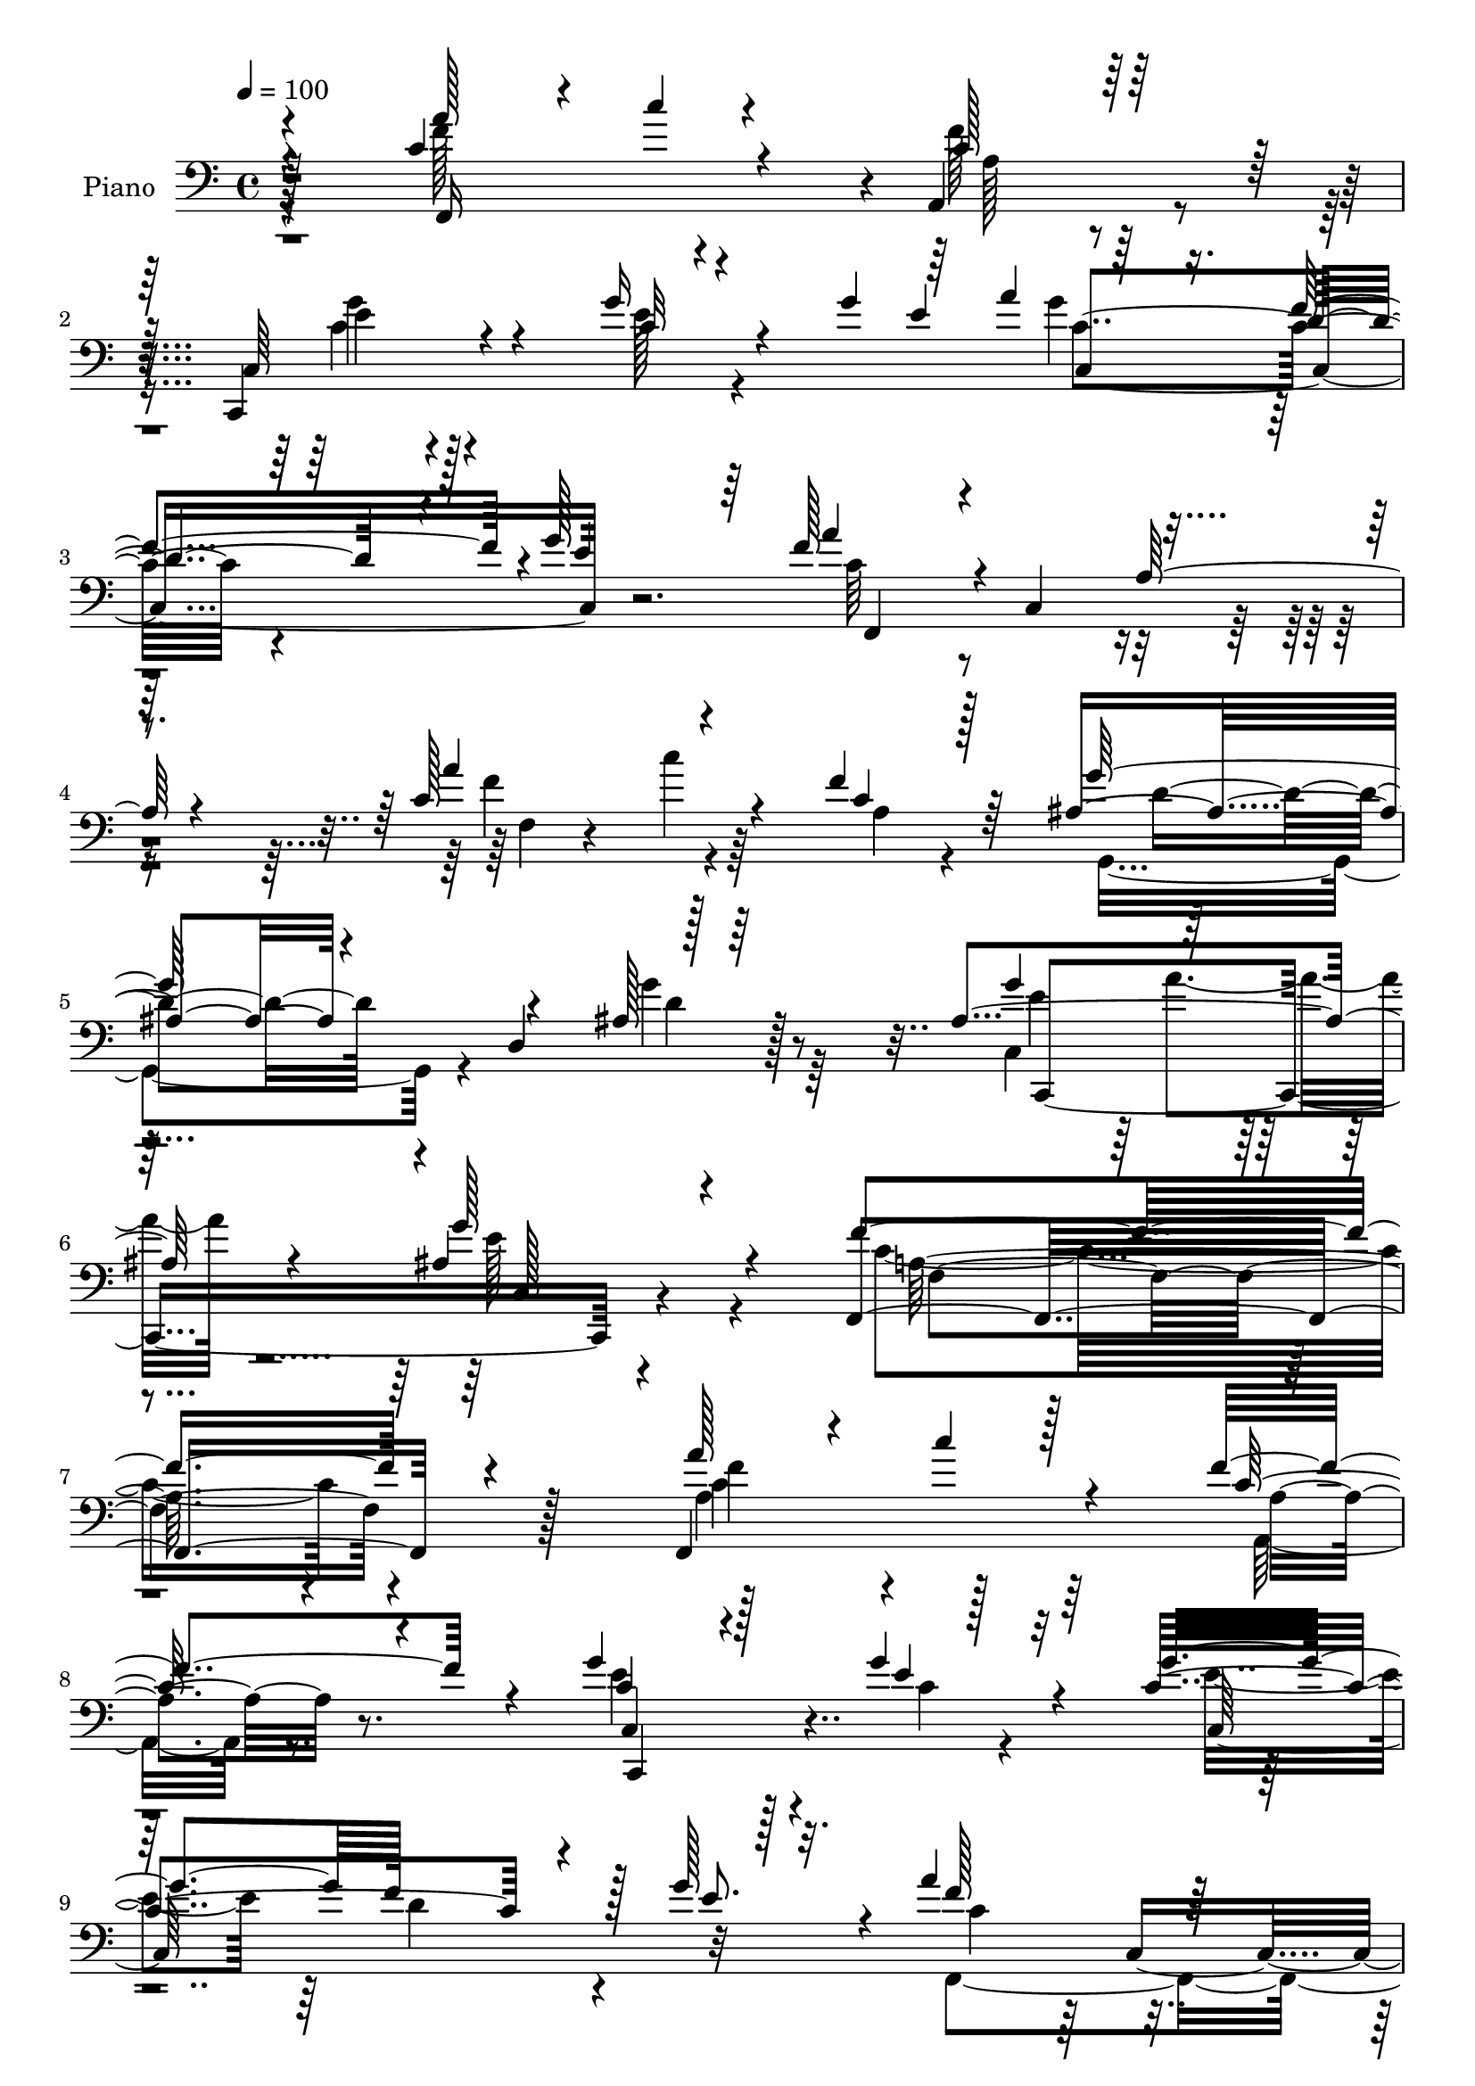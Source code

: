% Lily was here -- automatically converted by c:/Program Files (x86)/LilyPond/usr/bin/midi2ly.py from output/midi/dh521pn.mid
\version "2.14.0"

\layout {
  \context {
    \Voice
    \remove "Note_heads_engraver"
    \consists "Completion_heads_engraver"
    \remove "Rest_engraver"
    \consists "Completion_rest_engraver"
  }
}

trackAchannelA = {


  \key c \major
    
  \set Staff.instrumentName = "untitled"
  
  \time 4/4 
  

  \key c \major
  
  \tempo 4 = 100 
  
  % [MARKER] HD130PN   
  
}

trackA = <<
  \context Voice = voiceA \trackAchannelA
>>


trackBchannelA = {
  
  \set Staff.instrumentName = "Piano"
  
}

trackBchannelB = \relative c {
  \voiceThree
  r4*127/96 c'4*116/96 r4*62/96 a,4*32/96 r128*23 c64*15 r4*88/96 g''16 
  r4*32/96 g4*16/96 r64 a4*11/96 r64*15 d,4*77/96 r4*10/96 g128*33 
  a4*89/96 r4*2/96 c,,4*89/96 r4*94/96 c'128*41 r4*71/96 f4*40/96 
  r64*9 ais,4*67/96 r4*22/96 d,4*95/96 r128*33 ais'4*133/96 r4*82/96 ais4*47/96 
  r4*97/96 f,4*245/96 r4*107/96 f4*122/96 r4*55/96 f''4*74/96 r4*22/96 g4*85/96 
  r128*33 g4*31/96 r32*5 g4*88/96 f128*29 r128 g128*29 r4*4/96 a4*100/96 
  r128*27 a,4*20/96 r4*67/96 a'4*80/96 r32 c4*17/96 r4*68/96 f,4*38/96 
  r4*52/96 g4*76/96 r32 g,,128*21 r4*19/96 e''64*7 r128*17 ais,64*15 
  a'128*7 r4*64/96 g4*31/96 r4*59/96 f,,4*173/96 r4 ais''4*88/96 
  r4*5/96 d,,4*97/96 r4*85/96 c'4*56/96 r4*26/96 c,4*70/96 r4*11/96 a'32 
  r4*85/96 c4*74/96 r4*112/96 b4*29/96 r4*71/96 c,,4*31/96 r4*68/96 g'4*13/96 
  r128*31 c'4*11/96 r4*98/96 a'4*79/96 r32 c,,4*104/96 r4*79/96 c4*80/96 
  r4*104/96 ais'4*19/96 r128*25 g'128*31 r4*2/96 a16 r4*76/96 g64*7 
  r4*74/96 c,4*209/96 r4*98/96 c'128*39 r32*5 a,4*10/96 r64*13 g''128*37 
  r4*61/96 ais,,32 r4*71/96 g''4*83/96 r4*2/96 d4*74/96 r64. e4*25/96 
  r128*21 a128*59 r4*68/96 a4*88/96 r4*5/96 c4*58/96 r128*9 f,128*5 
  r4*74/96 c,,,4*86/96 r4*5/96 g'4*71/96 r4*13/96 g'''64*7 r4*44/96 ais,,4*35/96 
  r4*56/96 a'4*49/96 r128*11 g4*23/96 r4*64/96 f4*124/96 r4*130/96 ais4*124/96 
  r4*49/96 ais,4*25/96 r4*64/96 f'64*11 r4*16/96 c,,4*83/96 r128 a'128*5 
  r8. g''4*95/96 r4*83/96 d,,4*29/96 r128*23 c'4*47/96 r128*17 g128*37 
  r4*80/96 f''128*23 r32. a128*5 r4*74/96 f4*40/96 r4*50/96 ais,64*15 
  r32*7 ais,4*17/96 r4*73/96 ais64*21 r64*11 g''4*22/96 r4*85/96 f,,,4*208/96 
  r4*91/96 a''4*85/96 r4*4/96 c4*19/96 r4*62/96 a,,4*35/96 r4*59/96 ais'4*49/96 
  r4*119/96 c4*28/96 r128*19 g'32*7 r4*1/96 d4*80/96 r4*2/96 g4*85/96 
  r64 <a f >4*79/96 r4*10/96 c,,4*169/96 f,4*79/96 r4*1/96 c'4*107/96 
  r4*64/96 g''128*19 r4*112/96 c,16 r4*64/96 ais64*19 r32*5 g'4*38/96 
  r4*53/96 f64*27 r64*15 ais64*17 r64*11 ais4*55/96 r128*11 f4*91/96 
  r4*77/96 a,128*5 r128*25 e4*85/96 r4*86/96 d,16 r4*74/96 c''128*37 
  r4*161/96 c'4*67/96 r4*20/96 a32. r128*23 f4*40/96 r4*46/96 g,,4*74/96 
  r4*14/96 d'8. r4*10/96 ais'4*46/96 r4*52/96 ais128*39 r4*68/96 ais4*26/96 
  r128*31 f'4*217/96 r4*77/96 a4*80/96 r4*11/96 c4*19/96 r128*21 f,4*46/96 
  r128*15 g128*23 r32*9 c,128*5 r128*13 g'32 r4*7/96 a4*14/96 r32*7 f4*88/96 
  r4*1/96 e4*79/96 r32 a4*76/96 r4*17/96 c,,4*263/96 r64*13 f4*8/96 
  r32*7 c4*43/96 r4*136/96 c'64*5 r64. c,4*13/96 r4*34/96 ais'4*118/96 
  r4*65/96 g'4*38/96 r4*59/96 f128*51 r4*118/96 ais,,,4*29/96 r4*68/96 ais'''4*61/96 
  r4*25/96 d,,4*11/96 r128*9 e,64. r4*43/96 f'128*29 r4*2/96 c4*158/96 
  r4*20/96 e4*79/96 r4*100/96 f'4*28/96 r4*70/96 c4*35/96 r4*59/96 d,16 
  r128*23 e'4*43/96 r128*19 c'4*56/96 r4*35/96 a32. r128*23 f4*49/96 
  r4*44/96 ais,128*33 d,128*29 r4*2/96 ais'4*25/96 r4*20/96 ais,128*9 
  r4*29/96 c4*266/96 r64*17 f'4*352/96 
}

trackBchannelBvoiceB = \relative c {
  \voiceOne
  r4*128/96 a''128*29 r4*11/96 c4*14/96 r4*67/96 c,128*13 r32*5 c,,4*119/96 
  r4*61/96 c''32 r4*56/96 e4*73/96 r16. f4*86/96 r4*2/96 e4*91/96 
  r64 f128*27 r4*98/96 a,128*9 r4*70/96 a'4*109/96 r4*85/96 c,4*25/96 
  r128*23 g'128*31 r4*85/96 ais,128*5 r64*15 g'4*104/96 r128*37 g128*25 
  r4*71/96 f4*242/96 r4*109/96 a128*27 r4*16/96 c r128*21 c,64*7 
  r4*55/96 c4*71/96 r4*112/96 e4*31/96 r4*59/96 c4*169/96 r4*11/96 e8. 
  r32. f128*33 r16*7 c128*37 r4*67/96 c4*31/96 r4*59/96 ais4*58/96 
  r4*112/96 c4*32/96 r4*61/96 c,4*157/96 r32. ais'4*17/96 r4*76/96 f'64*21 
  r128*47 d4*77/96 r64*17 ais'128*15 r4*49/96 f,,4*74/96 r128*31 a''16 
  r128*23 g4*82/96 r4*104/96 f4*40/96 r4*61/96 c4*122/96 r4*83/96 e,4*14/96 
  r4*95/96 f'4*76/96 r4*16/96 f4*94/96 r4*88/96 g4*70/96 r64*19 e4*25/96 
  r4*68/96 ais,4*97/96 r4*101/96 ais128*9 r128*29 a4*202/96 r128*35 a''32*7 
  r4*4/96 c,,,4*107/96 r128*23 ais''4*113/96 r4*59/96 g'4*26/96 
  r4*58/96 c,128*27 r4*4/96 f8. r4*11/96 g4*26/96 r4*62/96 f4*173/96 
  r8. c64*17 r4*76/96 c32. r4*70/96 <e ais, >4*91/96 r4*85/96 e,,4*17/96 
  r4*70/96 e'128*11 r4*139/96 ais128*7 r64*11 a4*101/96 r4*152/96 ais128*43 
  r4*44/96 ais'4*26/96 r4*64/96 a4*52/96 r4*116/96 <a, f' >4*25/96 
  r4*61/96 g4*103/96 r4*76/96 f'64*5 r4*68/96 c4*218/96 r4*71/96 c'4*58/96 
  r4*28/96 c,,,128*29 r128 a''4*19/96 r4*71/96 e'64*15 r4*83/96 ais,128*11 
  r4*58/96 ais4*136/96 r4*55/96 ais4*26/96 r4*83/96 f'4*203/96 
  r4*95/96 f,4*98/96 r8. f8 r128*15 g4*64/96 r128*35 e128*11 r128*17 c4*187/96 
  r8. c128*21 r4*107/96 a128*9 r4*58/96 a'64*13 r64 c4*26/96 r128*19 c,4*25/96 
  r4*62/96 ais4*32/96 r64*23 g'4*29/96 r4*58/96 g4*85/96 r4*2/96 a4*23/96 
  r4*64/96 ais,4*16/96 r128*25 a4*137/96 r4*115/96 ais,4*26/96 
  r4*56/96 c4*13/96 r4*73/96 d''4*53/96 r4*35/96 c4*80/96 r128 c,128*29 
  r4*88/96 c' r4*83/96 b4*23/96 r128*25 c,,4*76/96 r4*196/96 c''4*70/96 
  r4*17/96 c,4*86/96 r4*1/96 c'128*7 r4*65/96 ais4*70/96 r4*101/96 g'128*11 
  r4*65/96 g4*95/96 r64*15 g4*28/96 r4*92/96 a,4*203/96 r4*88/96 c128*37 
  r128*21 a4*26/96 r4*65/96 ais4*52/96 r4*125/96 e'4*16/96 r64*7 e64 
  r32 e64*15 r64 d4*85/96 r4*2/96 g128*29 r64 f4*73/96 r4*98/96 a,4*19/96 
  r4*68/96 a'4*82/96 r4*8/96 c32. r4*67/96 f,4*41/96 r4*50/96 g4*65/96 
  r4*115/96 e128*11 r64 b4*10/96 r4*40/96 g'4*107/96 r4*73/96 ais,128*7 
  r4*76/96 c4*149/96 r4*122/96 ais'4*43/96 r64*9 ais,,,32. r4*26/96 c'4*14/96 
  r4*28/96 d,4*8/96 r64*5 e'4*13/96 r4*38/96 c'4*92/96 r32*7 a4*14/96 
  r64*13 g128*17 r128*43 b4*17/96 r4*79/96 e16. r4*59/96 d,,4*22/96 
  r4*71/96 e'128*9 r4*73/96 c'4*74/96 r4*104/96 a,4*19/96 r4*73/96 g''4*106/96 
  r4*85/96 <f g >4*41/96 r4*61/96 g64*7 r4*64/96 a128*7 r4*89/96 g4*65/96 
  r32*7 a,32*29 
}

trackBchannelBvoiceC = \relative c {
  \voiceFour
  r4*128/96 f'128*35 r4*74/96 f128*17 r4*49/96 c4*58/96 r4*121/96 e128*5 
  r4*68/96 g4*92/96 r128*63 c,64*13 r4*197/96 f4*109/96 r4*86/96 a,4*17/96 
  r4*76/96 g,8. r4*107/96 g''4*37/96 r64*11 c,,4*119/96 r4*97/96 e'128*21 
  r4*83/96 c4*238/96 r4*113/96 a4*88/96 r4*88/96 a,16 r8. e''4*85/96 
  r128*33 c4*17/96 r4*73/96 e4*82/96 r64 d4*85/96 r4 f,,4*196/96 
  r8. f''128*33 r4*79/96 a,64 r32*7 e'8. r4*97/96 g4*44/96 r4*50/96 c,128*21 
  r4*26/96 c4*23/96 r32*13 a128*35 r4*161/96 f'32*7 r4 ais,4*11/96 
  r4*83/96 a'4*59/96 r4*107/96 f4*26/96 r4*68/96 g,4*58/96 r4*128/96 
  | % 15
  d,4*28/96 r8. e''4*227/96 r128*29 c4*82/96 r128*33 c4*23/96 
  r4*70/96 ais4*71/96 r64*19 g'4*28/96 r4*64/96 e128*37 r128*29 e4*40/96 
  r4*74/96 f4*211/96 r128*33 f,,64*13 r32 c''''4*17/96 r64*11 f,4*38/96 
  r4*52/96 c,,,32*7 r4*5/96 g'4*11/96 r8. e'64. r4*73/96 ais4*104/96 
  r64*11 c'32. r128*23 f,,,4*70/96 r128*5 c'4*71/96 r64. a'32. 
  r128*21 a'4*112/96 r4*152/96 g'4*98/96 r64*13 ais,64*5 r128*19 ais4*143/96 
  r4*118/96 c4*140/96 r4*113/96 f4*122/96 r4*50/96 ais,,4*17/96 
  r8. a'4*55/96 r64*19 a'128*7 r4*64/96 c,4*109/96 r4*70/96 b,4*31/96 
  r4*67/96 g''4*274/96 r4*16/96 c,128*21 r4*25/96 c32. r4*70/96 a,4*29/96 
  r32*5 g''4*92/96 r128*27 g4*46/96 r4*46/96 g4*100/96 r128*31 e4*11/96 
  r4*95/96 a,4*206/96 r4*92/96 f,,4*160/96 r4*11/96 a'128*9 r4*67/96 e'4*56/96 
  r128*37 g4*41/96 r4*44/96 e4*74/96 r4*10/96 f128*29 r4*88/96 f,,64*15 
  r128*55 c''4*95/96 r8. a4*10/96 r4*77/96 e'4*55/96 r4*202/96 e4*104/96 
  r8. e4*25/96 r4*64/96 c4*151/96 r64*17 ais,4*23/96 r128*19 c4*17/96 
  r4*70/96 f'4*50/96 r4*37/96 a128*29 r4*80/96 a128*11 r4*58/96 e,,4*97/96 
  r4*74/96 f''4*35/96 r128*21 e4*112/96 r4*160/96 f4*73/96 r64*17 a,128*7 
  r4*65/96 g'4*76/96 r4*95/96 d4*22/96 r128*25 e64*17 r4*85/96 e4*26/96 
  r4*92/96 c4*205/96 r128*29 f4*95/96 r64*13 c4*34/96 r4*58/96 c,,64*11 
  r4*110/96 g'''4*19/96 r4*59/96 g4*91/96 r4*184/96 f,,4*89/96 
  r4*169/96 f128*15 r4*44/96 c''16 r4*62/96 a4*17/96 r4*74/96 c,,128*17 
  r4*128/96 g'''4*37/96 r4*52/96 e4*113/96 r4*68/96 e4*31/96 r64*11 a,4*131/96 
  r4*140/96 ais,128*9 r4*71/96 <d' f >4*61/96 r16 ais'4*44/96 r128*15 f4*101/96 
  r4*74/96 a4*22/96 r4*70/96 e,,128*33 r128*27 d'32. r64*13 c''4*230/96 
  r4*58/96 f,,4*118/96 r4*61/96 a4*22/96 r4*70/96 g,4*98/96 r128*31 d''4*37/96 
  r4*64/96 e4*44/96 r4*173/96 ais,4*49/96 r128*33 c4*350/96 
}

trackBchannelBvoiceD = \relative c {
  r128*43 f,16*7 r4*11/96 a'128*9 r8. e'4*70/96 r128*65 c4*104/96 
  r4*175/96 f,,4*172/96 r4*104/96 f'4*11/96 r4*86/96 c''4*16/96 
  r64*29 d,4*70/96 r4*109/96 d4*23/96 r128*27 e4*116/96 r4*100/96 c,128*7 
  r4*124/96 a'128*77 r4*119/96 f'4*101/96 r128*25 a,4*25/96 r8. c,4*115/96 
  r4*158/96 c64*31 r32*7 c'4*94/96 r4*173/96 f,,128*35 r4*163/96 c4*80/96 
  r64*15 e'4*8/96 r4*86/96 e'4*73/96 r4*194/96 c4*119/96 r4*148/96 f,,4*65/96 
  r4*115/96 d''128*13 r4*55/96 f128*21 r4*103/96 c4*26/96 r4*67/96 e,4*77/96 
  r4*109/96 
  | % 15
  d'4*32/96 r128*23 c'128*77 r4*83/96 f,,,128*29 r4 a'32 r4*79/96 e'4*67/96 
  r4*209/96 c4*118/96 r128*65 f,,4*214/96 r4*95/96 f'''4 r64*13 a,4*20/96 
  r128*23 e'4*116/96 r4*56/96 ais,4*13/96 r4*70/96 e'128*13 r4*217/96 c4*158/96 
  r4*88/96 c,64*25 r4*292/96 e'4*28/96 r4*58/96 g4*92/96 r16*7 f,,,4*164/96 
  r64*15 f4*74/96 r4*14/96 d'32*7 f''128*7 r4*67/96 c4*64/96 r128*35 c64*5 
  r4*56/96 e,,128*35 r4*73/96 d''4*32/96 r4*67/96 e64*35 r4*79/96 f,,, 
  r128*63 c'4*80/96 r4*2/96 g'4*74/96 r4*16/96 e''4*19/96 r4*71/96 e,4*107/96 
  r2 c'128*69 r4*92/96 c,32*9 r4*62/96 c16. r4*59/96 c,4*49/96 
  r4*202/96 c64*33 r4*317/96 f'64*15 r4*76/96 f4*19/96 r128*23 c,,128*11 
  r128*75 c'4*166/96 r4*97/96 f,128*63 r4*64/96 f''128*33 r4*74/96 e,4*5/96 
  r64*13 f4*77/96 r4*89/96 c'4*23/96 r4*67/96 g'128*37 r4*61/96 d,32. 
  r4*79/96 g'4*179/96 r4*95/96 a4*43/96 r4*130/96 f,4*125/96 r4*233/96 c4*211/96 
  r64*15 f,4*215/96 r4*77/96 f4*148/96 r4*26/96 a4*23/96 r128*23 <c e' >64*11 
  r128*63 c16*9 r4*58/96 c'4*64/96 r4*193/96 c128*27 r4*8/96 a4*47/96 
  r128*13 c16 r4*67/96 c4*53/96 r4*215/96 c128*39 r64*27 f,,128*59 
  r4*94/96 d''128*13 r4*59/96 ais,4*16/96 r4*29/96 c,4*8/96 r4*32/96 f''128*13 
  r4*50/96 a4*92/96 r4*82/96 f4*26/96 r4*67/96 c64*11 r4*113/96 d4*20/96 
  r4*77/96 c,,32. r4*76/96 f''64*7 r128*17 c4*35/96 r64*11 a'4*40/96 
  r64*23 c,16 r4*70/96 d64*19 r4*176/96 ais128*19 r4*160/96 e'4*68/96 
  r128*27 f,4*350/96 
}

trackBchannelBvoiceE = \relative c {
  r4*407/96 g''4*80/96 r4*185/96 c,,4*184/96 r4*941/96 c,4*238/96 
  r4*127/96 f'4*241/96 r128*35 c'4*115/96 r128*53 c,,4*116/96 r4*514/96 c'4*118/96 
  r128*51 c128*29 r64*59 g''4*76/96 r4*194/96 f,4*149/96 r4*295/96 f'128*15 
  r4*308/96 e,,4*103/96 r4*83/96 d'4*29/96 r4*71/96 g'4*251/96 
  r4*337/96 c,,,4*85/96 r128*65 c' r128*39 f4*212/96 r4*269/96 c''4*16/96 
  r4*245/96 e4*17/96 r64*11 e,4*95/96 r4*935/96 e'4*98/96 r4*416/96 d4*122/96 
  r4*50/96 d32. 
  | % 25
  r4*70/96 f,,,4*74/96 r4*181/96 c''4*100/96 r64*13 f32. r4*80/96 c''128*73 
  r4*602/96 e,4*97/96 r128*67 a,, r128*121 c,,8 r4*370/96 e''4*77/96 
  r4*1049/96 f,4*155/96 r4*94/96 d'64*17 r4*154/96 f,,64*31 r4*71/96 e''4*92/96 
  r4*79/96 d16 r4*73/96 c'4*187/96 r128*29 f,,,4*158/96 r4*104/96 d''128*23 
  r128*95 a'4*67/96 r4*152/96 f,4*214/96 r4*598/96 c'4*190/96 r4*340/96 f4*94/96 
  r4*172/96 e4*58/96 r64*35 c,2 r4*88/96 f4*140/96 r128*43 f'4*47/96 
  r4*136/96 d4*44/96 r128*15 f,,2 r128*25 e''4*76/96 r4*104/96 d,,4*22/96 
  r4*74/96 c'4*26/96 r128*23 d'128*13 r64*9 e,,16 r4*76/96 f''4*73/96 
  r4*707/96 c,,128*11 r4*115/96 f64*59 
}

trackBchannelBvoiceF = \relative c {
  \voiceTwo
  r4*1898/96 a''4*26/96 r4*3650/96 e,4*14/96 r4*94/96 g4*10/96 
  r4*1790/96 c64*17 r4*2234/96 c,64*17 r128*29 e'4*13/96 r4*709/96 a'4*71/96 
  r4*139/96 c,,,4*205/96 r128*857 f'4*49/96 r4*311/96 c,4*91/96 
  r128*995 a''4*23/96 r4*880/96 c,128*9 r4*67/96 g'4*79/96 r4*196/96 g64*15 
  r4*199/96 f,,32*15 
}

trackB = <<

  \clef bass
  
  \context Voice = voiceA \trackBchannelA
  \context Voice = voiceB \trackBchannelB
  \context Voice = voiceC \trackBchannelBvoiceB
  \context Voice = voiceD \trackBchannelBvoiceC
  \context Voice = voiceE \trackBchannelBvoiceD
  \context Voice = voiceF \trackBchannelBvoiceE
  \context Voice = voiceG \trackBchannelBvoiceF
>>


trackCchannelA = {
  
}

trackC = <<
  \context Voice = voiceA \trackCchannelA
>>


trackDchannelA = {
  
  \set Staff.instrumentName = "Digital Hymn #521"
  
}

trackD = <<
  \context Voice = voiceA \trackDchannelA
>>


trackEchannelA = {
  
  \set Staff.instrumentName = "Deph of Mercy"
  
}

trackE = <<
  \context Voice = voiceA \trackEchannelA
>>


\score {
  <<
    \context Staff=trackB \trackA
    \context Staff=trackB \trackB
  >>
  \layout {}
  \midi {}
}
